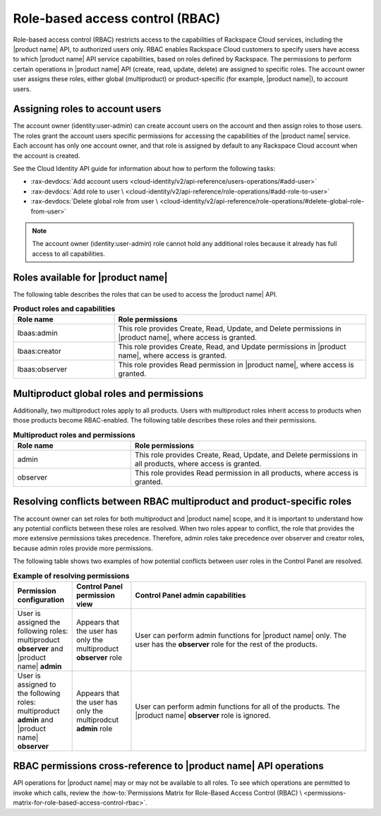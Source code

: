 .. _role-based-access-control:

================================
Role-based access control (RBAC)
================================

Role-based access control (RBAC) restricts access to the capabilities of
Rackspace Cloud services, including the |product name| API, to authorized
users only. RBAC enables Rackspace Cloud customers to specify
users have access to which |product name| API
service capabilities, based on roles defined by Rackspace. The
permissions to perform certain operations in |product name| API (create,
read, update, delete) are assigned to specific roles. The account owner user
assigns these roles, either global (multiproduct) or product-specific (for
example, |product name|), to account users.

.. _rbac-assign:

Assigning roles to account users
~~~~~~~~~~~~~~~~~~~~~~~~~~~~~~~~

The account owner (identity:user-admin) can create account users on the
account and then assign roles to those users. The roles grant the account
users specific permissions for accessing the capabilities of the
|product name| service. Each account has only one account owner, and that role
is assigned by default to any Rackspace Cloud account when the account is
created.

See the Cloud Identity API guide for information about how to
perform the following tasks:

* :rax-devdocs:`Add account users <cloud-identity/v2/api-reference/users-operations/#add-user>`

* :rax-devdocs:`Add role to user \
  <cloud-identity/v2/api-reference/role-operations/#add-role-to-user>`

* :rax-devdocs:`Delete global role from user \
  <cloud-identity/v2/api-reference/role-operations/#delete-global-role-from-user>`

.. note::

    The account owner (identity:user-admin) role cannot hold any
    additional roles because it already has full access to all capabilities.


.. _rbac-available-roles:

Roles available for |product name|
~~~~~~~~~~~~~~~~~~~~~~~~~~~~~~~~~~~~~~~~

The following table describes the roles that can be used to access the
|product name| API.

.. list-table:: **Product roles and capabilities**
   :widths: 20 50
   :header-rows: 1

   * - Role name
     - Role permissions
   * - lbaas:admin
     - This role provides Create, Read, Update, and Delete permissions
       in |product name|, where access is granted.
   * - lbaas:creator
     - This role provides Create, Read, and Update permissions in
       |product name|, where access is granted.
   * - lbaas:observer
     - This role provides Read permission in |product name|, where access
       is granted.

.. _rbac-available-multi-roles:

Multiproduct global roles and permissions
~~~~~~~~~~~~~~~~~~~~~~~~~~~~~~~~~~~~~~~~~

Additionally, two multiproduct roles apply to all products. Users with
multiproduct roles inherit access to products when those products become
RBAC-enabled. The following table describes these roles and their permissions.

.. list-table:: **Multiproduct roles and permissions**
   :widths: 20 40
   :header-rows: 1

   * - Role name
     - Role permissions
   * - admin
     - This role provides Create, Read, Update, and Delete permissions
       in all products, where access is granted.
   * - observer
     - This role provides Read permission in all products,
       where access is granted.

Resolving conflicts between RBAC multiproduct and product-specific roles
~~~~~~~~~~~~~~~~~~~~~~~~~~~~~~~~~~~~~~~~~~~~~~~~~~~~~~~~~~~~~~~~~~~~~~~~

The account owner can set roles for both multiproduct and |product name|
scope, and it is important to understand how any potential conflicts between
these roles are resolved. When two roles appear to conflict, the role that
provides the more extensive permissions takes precedence. Therefore, admin
roles take precedence over observer and creator roles, because admin roles
provide more permissions.

The following table shows two examples of how potential conflicts between user
roles in the Control Panel are resolved.

.. list-table:: **Example of resolving permissions**
   :widths: 10 10 40
   :header-rows: 1

   * - Permission configuration
     - Control Panel permission view
     - Control Panel admin capabilities
   * - User is assigned the following roles: multiproduct **observer** and
       |product name| **admin**
     - Appears that the user has only the multiproduct **observer** role
     - User can perform admin functions for |product name| only. The user has
       the **observer** role for the rest of the products.
   * - User is assigned to the following roles: multiproduct **admin** and
       |product name| **observer**
     - Appears that the user has only the multiprodcut **admin** role
     - User can perform admin functions for all of the products.
       The |product name| **observer** role is ignored.

.. _keep-dg-api-info-rbac-permissions:

RBAC permissions cross-reference to |product name| API operations
~~~~~~~~~~~~~~~~~~~~~~~~~~~~~~~~~~~~~~~~~~~~~~~~~~~~~~~~~~~~~~~~~~~~~~~

API operations for |product name| may or may not be available to all
roles. To see which operations are permitted to invoke which calls,
review the :how-to:`Permissions Matrix for Role-Based Access Control (RBAC) \
<permissions-matrix-for-role-based-access-control-rbac>`.
